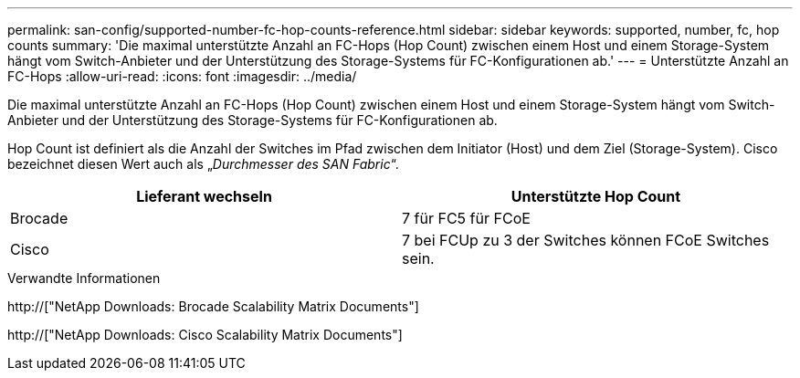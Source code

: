 ---
permalink: san-config/supported-number-fc-hop-counts-reference.html 
sidebar: sidebar 
keywords: supported, number, fc, hop counts 
summary: 'Die maximal unterstützte Anzahl an FC-Hops (Hop Count) zwischen einem Host und einem Storage-System hängt vom Switch-Anbieter und der Unterstützung des Storage-Systems für FC-Konfigurationen ab.' 
---
= Unterstützte Anzahl an FC-Hops
:allow-uri-read: 
:icons: font
:imagesdir: ../media/


[role="lead"]
Die maximal unterstützte Anzahl an FC-Hops (Hop Count) zwischen einem Host und einem Storage-System hängt vom Switch-Anbieter und der Unterstützung des Storage-Systems für FC-Konfigurationen ab.

Hop Count ist definiert als die Anzahl der Switches im Pfad zwischen dem Initiator (Host) und dem Ziel (Storage-System). Cisco bezeichnet diesen Wert auch als „_Durchmesser des SAN Fabric_“.

[cols="2*"]
|===
| Lieferant wechseln | Unterstützte Hop Count 


 a| 
Brocade
 a| 
7 für FC5 für FCoE



 a| 
Cisco
 a| 
7 bei FCUp zu 3 der Switches können FCoE Switches sein.

|===
.Verwandte Informationen
http://["NetApp Downloads: Brocade Scalability Matrix Documents"]

http://["NetApp Downloads: Cisco Scalability Matrix Documents"]
